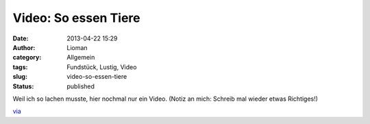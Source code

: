 Video: So essen Tiere
#####################
:date: 2013-04-22 15:29
:author: Lioman
:category: Allgemein
:tags: Fundstück, Lustig, Video
:slug: video-so-essen-tiere
:status: published

Weil ich so lachen musste, hier nochmal nur ein Video. (Notiz an mich:
Schreib mal wieder etwas Richtiges!)

.. youtube:: qnydFmqHuVo
   :class: youtube-16x9
   :nocookie: yes
 

`via <http://www.stefan-graf.com/how-animals-eat-their-food/2013/04/11/>`__
